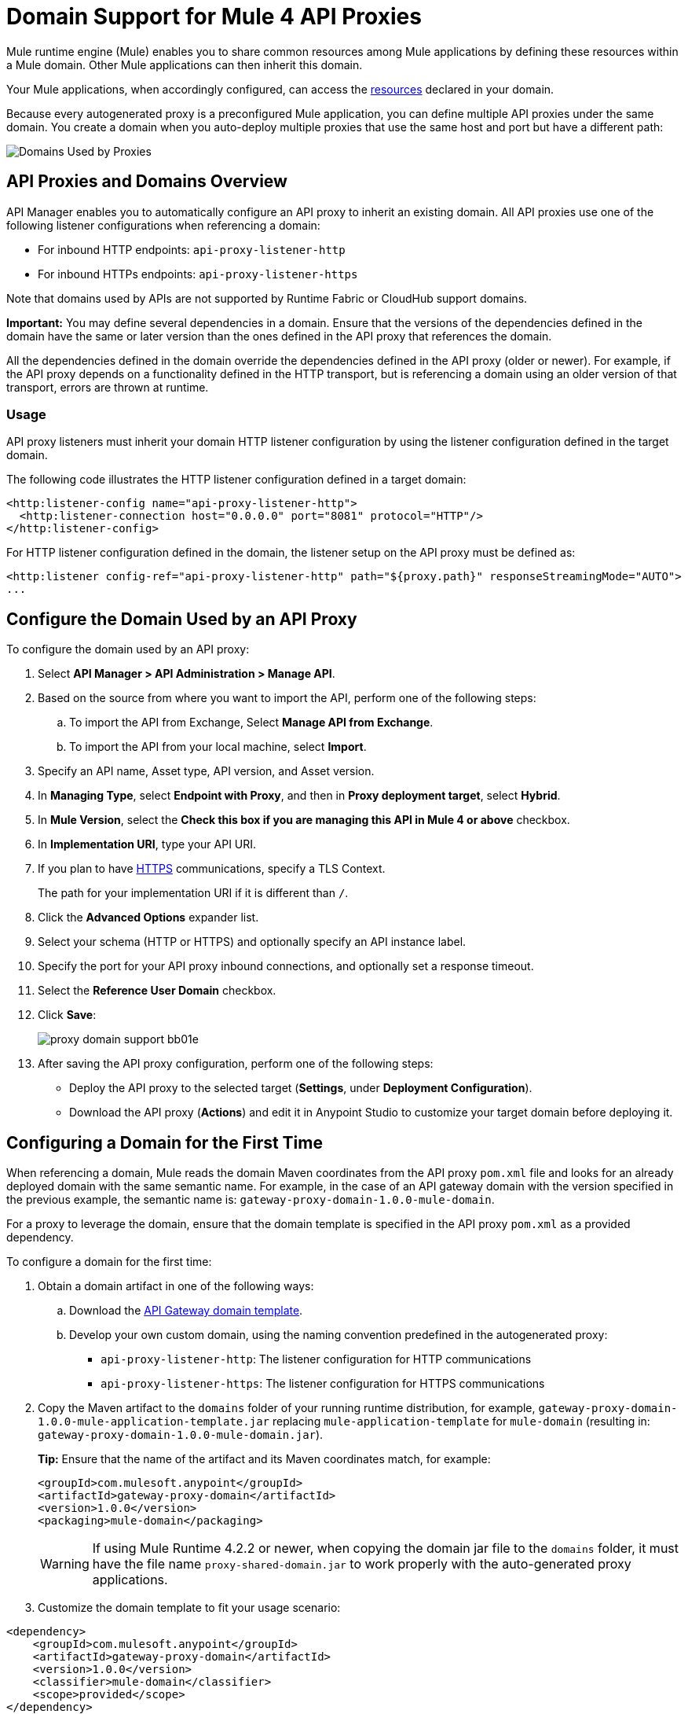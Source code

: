 = Domain Support for Mule 4 API Proxies

Mule runtime engine (Mule) enables you to share common resources among Mule applications by defining these resources within a Mule domain. Other Mule applications can then inherit this domain. 

Your Mule applications, when accordingly configured, can access the xref:mule-runtime::shared-resources.adoc[resources] declared in your domain. 

Because every autogenerated proxy is a preconfigured Mule application, you can define multiple API proxies under the same domain. You create a domain when you auto-deploy multiple proxies that use the same host and port but have a different path:

image:API-manager-with-path.png[Domains Used by Proxies]

== API Proxies and Domains Overview

API Manager enables you to automatically configure an API proxy to inherit an existing domain. All API proxies use one of the following listener configurations when referencing a domain:

** For inbound HTTP endpoints: `api-proxy-listener-http`
** For inbound HTTPs endpoints: `api-proxy-listener-https`

Note that domains used by APIs are not supported by Runtime Fabric or CloudHub support domains. 

*Important:* You may define several dependencies in a domain. Ensure that the versions of the dependencies defined in the domain have the same or later version than the ones defined in the API proxy that references the domain.

All the dependencies defined in the domain override the dependencies defined in the API proxy (older or newer). For example, if the API proxy depends on a functionality defined in the HTTP transport, but is referencing a domain using an older version of that transport, errors are thrown at runtime.

=== Usage

API proxy listeners must inherit your domain HTTP listener configuration by using the listener configuration defined in the target domain. 

The following code illustrates the HTTP listener configuration defined in a target domain:

[source,xml,linenums]
----
<http:listener-config name="api-proxy-listener-http">
  <http:listener-connection host="0.0.0.0" port="8081" protocol="HTTP"/>
</http:listener-config>
----
For HTTP listener configuration defined in the domain, the listener setup on the API proxy must be defined as:
[source,xml,linenums]
----
<http:listener config-ref="api-proxy-listener-http" path="${proxy.path}" responseStreamingMode="AUTO">
...
----

== Configure the Domain Used by an API Proxy

To configure the domain used by an API proxy:

. Select *API Manager > API Administration > Manage API*.
. Based on the source from where you want to import the API, perform one of the following steps:
..  To import the API from Exchange, Select *Manage API from Exchange*.
.. To import the API from your local machine, select *Import*.
. Specify an API name, Asset type, API version, and Asset version.
. In *Managing Type*, select *Endpoint with Proxy*, and then in *Proxy deployment target*, select *Hybrid*.
. In *Mule Version*, select the *Check this box if you are managing this API in Mule 4 or above* checkbox.
. In *Implementation URI*, type your API URI. 
. If you plan to have xref:building-https-proxy.adoc[HTTPS] communications, specify a TLS Context. 
+
The path for your implementation URI if it is different than `/`.
. Click the *Advanced Options* expander list.
. Select your schema (HTTP or HTTPS) and optionally specify an API instance label.
. Specify the port for your API proxy inbound connections, and optionally set a response timeout.
. Select the *Reference User Domain* checkbox.
. Click *Save*:
+
image::proxy-domain-support-bb01e.png[]

. After saving the API proxy configuration, perform one of the following steps:

* Deploy the API proxy to the selected target (*Settings*, under *Deployment Configuration*).
* Download the API proxy (*Actions*) and edit it in Anypoint Studio to customize your target domain before deploying it.

== Configuring a Domain for the First Time

When referencing a domain, Mule reads the domain Maven coordinates from the API proxy `pom.xml` file and looks for an already deployed domain with the same semantic name. For example, in the case of an API gateway domain with the version specified in the previous example, the semantic name is: `gateway-proxy-domain-1.0.0-mule-domain`.

For a proxy to leverage the domain, ensure that the domain template is specified in the API proxy `pom.xml` as a provided dependency. 

To configure a domain for the first time:

. Obtain a domain artifact in one of the following ways:
.. Download the https://anypoint.mulesoft.com/exchange/org.mule.examples/gateway-proxy-domain/[API Gateway domain template].
.. Develop your own custom domain, using the naming convention predefined in the autogenerated proxy: +
** `api-proxy-listener-http`: The listener configuration for HTTP communications 
** `api-proxy-listener-https`: The listener configuration for HTTPS communications
+
. Copy the Maven artifact to the `domains` folder of your running runtime distribution, for example, `gateway-proxy-domain-1.0.0-mule-application-template.jar` replacing `mule-application-template` for `mule-domain` (resulting in: `gateway-proxy-domain-1.0.0-mule-domain.jar`).
+
*Tip:* Ensure that the name of the artifact and its Maven coordinates match, for example:
+
[source,xml,linenums]
----
<groupId>com.mulesoft.anypoint</groupId>
<artifactId>gateway-proxy-domain</artifactId>
<version>1.0.0</version>
<packaging>mule-domain</packaging>
----
[WARNING]
If using Mule Runtime 4.2.2 or newer, when copying the domain jar file to the `domains` folder, it must have the file name `proxy-shared-domain.jar` to work properly with the auto-generated proxy applications.

. Customize the domain template to fit your usage scenario:
[source,xml,linenums]
----
<dependency>
    <groupId>com.mulesoft.anypoint</groupId>
    <artifactId>gateway-proxy-domain</artifactId>
    <version>1.0.0</version>
    <classifier>mule-domain</classifier>
    <scope>provided</scope>
</dependency>
----

== Avoiding Port Conflicts

To successfully register an API, you must deploy the API proxy to a Mule instance using a unique endpoint URL. Automatically generated proxies use the path: `+http://0.0.0.0:8081+`. +

To avoid a conflict when running multiple proxies using the same domain, ensure that the proxy paths are unique. Additionally, if you have multiple domains deployed on the same Mule instance, each listener configuration must have a unique port for all domains to be successfully deployed and available to the deployed proxies.

== API Gateway Domain Template

If you choose to download and manually configure your API proxy, use the *API Gateway domain template*.

The https://anypoint.mulesoft.com/exchange/org.mule.examples/gateway-proxy-domain/[API gateway domain template] is configured to have a shared HTTP listener configuration ("api-proxy-listener-http") listening on the 8081 port. You can also have a shared HTTPS listener configuration ("api-proxy-listener-https"). 

To use either configuration, uncomment code from your API gateway domain template and configure your TLS context, such as certificates and passwords. The following list provides the available listeners configurations:

* `api-proxy-listener-http`: Used for HTTP communications, binds to all interfaces and uses port 8081 by default. 
* `api-proxy-listener-https`: Used for HTTPS communications, binds to all interfaces.+
+
This domain includes a predefined `config.properties` file, which enables you to define settings dynamically without having to recompile the domain. +

The following example illustrates the properties in the `config.properties` file:

[source,Properties,linenums]
----
proxy.port=8081
implementation.protocol=HTTP
inbound.keystore.path=path
inbound.keystore.keyPassword=changeit
inbound.keystore.password=changeit
inbound.keystore.algorithm=
inbound.keystore.type=JKS
inbound.keystore.alias=alias
----

[WARNING]
====
If using Mule Runtime 4.2.2 or newer and versions 1.0.x of the API Gateway Domain Template, the following modifications have to be made in the domain jar file for it to work properly with the auto-generated proxy applications:

* In `META-INF/maven/com.anypoint.mulesoft/gateway-proxy-domain/pom.xml`: change the value under `<groupId>` for `com.mulesoft.anypoint`
* In `META-INF/mule-artifact/classloader-model.json`: change the value under `"groupId":` for `com.mulesoft.anypoint`
====

== See Also

* xref:download-proxy-task.adoc[Download Proxies]
* https://anypoint.mulesoft.com/exchange/org.mule.examples/gateway-proxy-domain/[API Gateway Domain Template]
* https://docs.mulesoft.com/mule-runtime/4.2/shared-resources#assoc_apps_domain[Runtime Domains]
